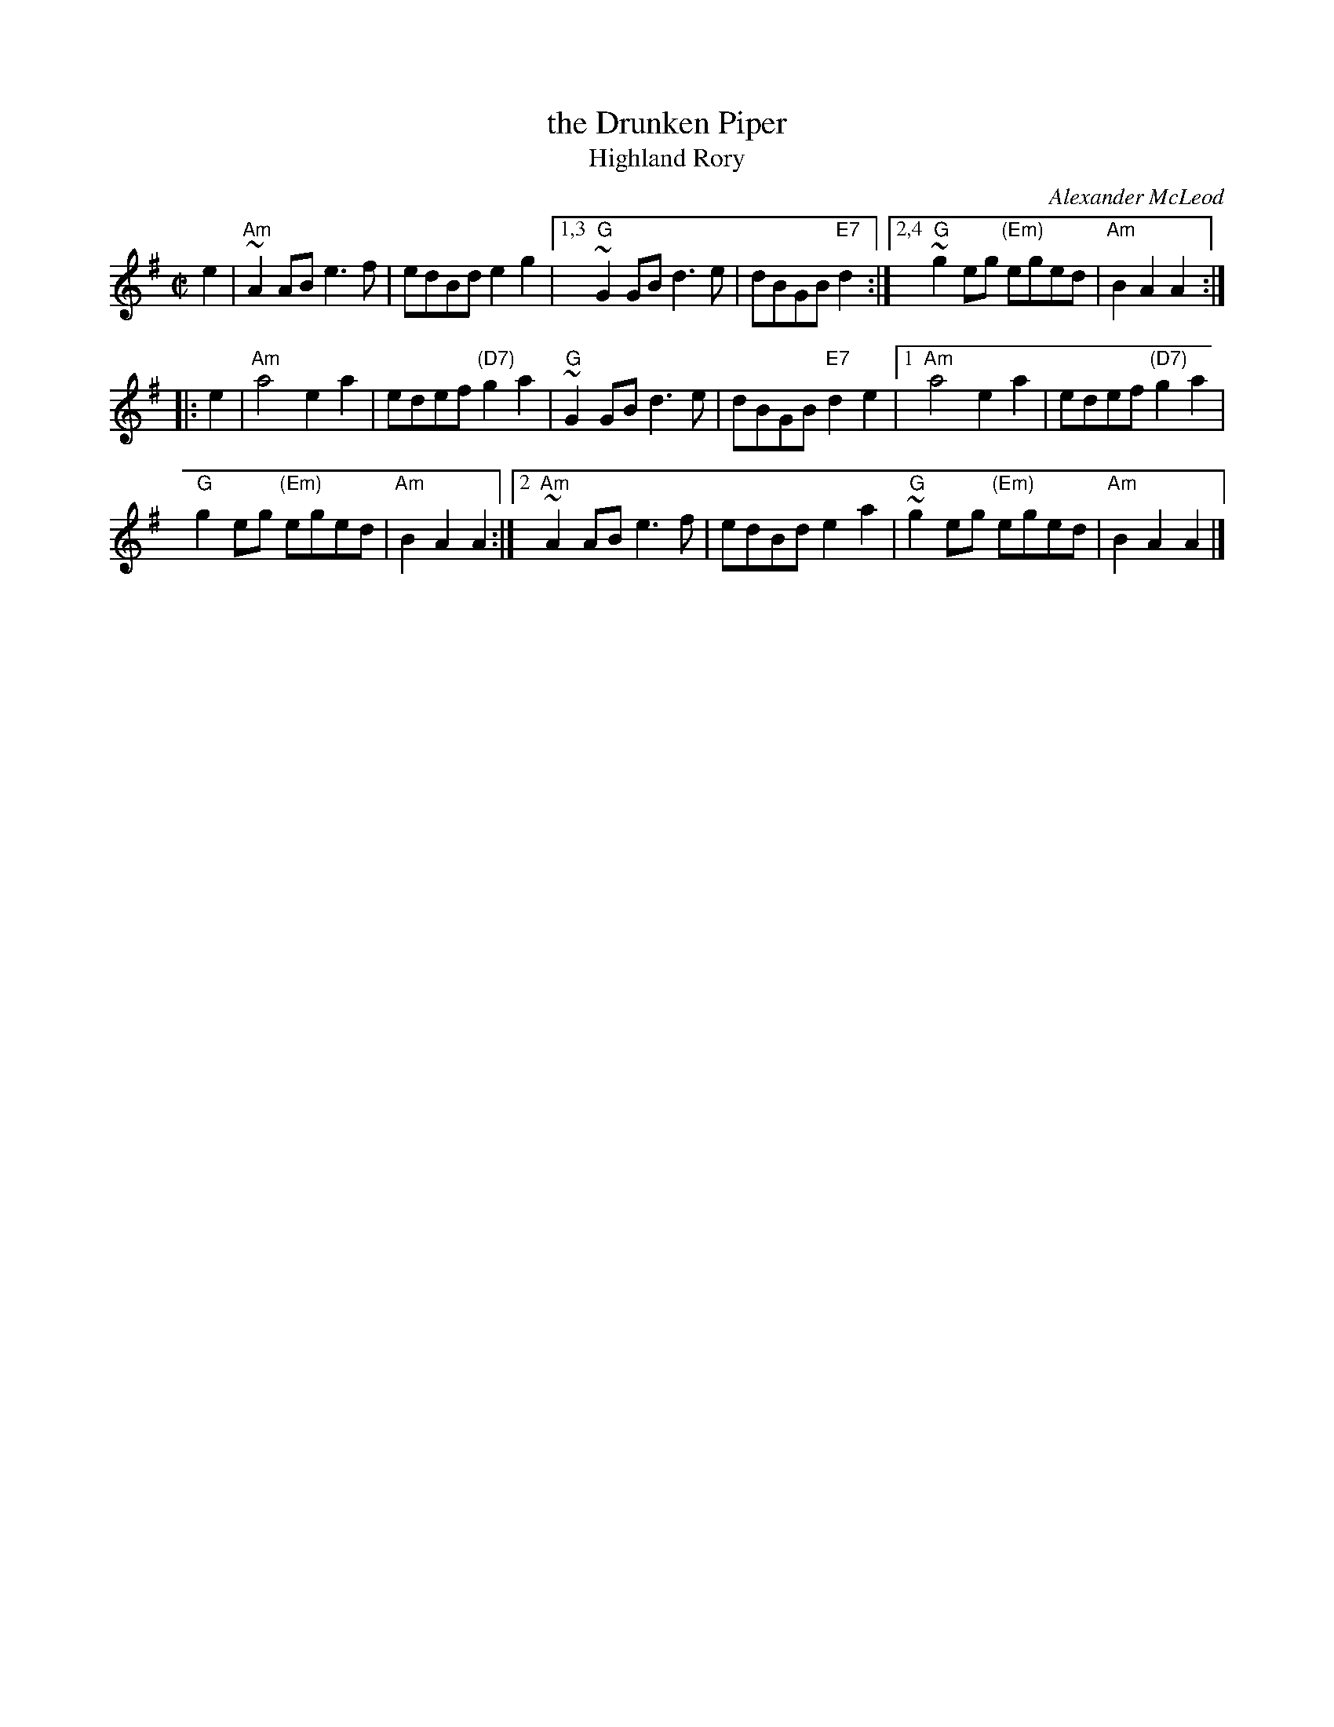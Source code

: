 X: 1
T: the Drunken Piper
T: Highland Rory
C: Alexander McLeod
B: RSDS-13
B: Scots Guards
Z: John Chambers <jc:trillian.mit.edu>
N: Can also be accompanied by A major chords without changing the melody.
M: C|
L: 1/8
K: ADor
e2 \
| "Am"~A2AB e3f | edBd e2g2 |\
[1,3 "G"~G2GB d3e | dBGB "E7"d2 :|\
[2,4 "G"~g2eg "(Em)"eged | "Am"B2A2 A2 :|
|: e2 |\
"Am"a4 e2a2 | edef "(D7)"g2a2 |\
"G"~G2GB d3e | dBGB "E7"d2e2 |\
[1 "Am"a4 e2a2 | edef "(D7)"g2a2 |
"G"g2eg "(Em)"eged | "Am"B2A2 A2 :|\
[2 "Am"~A2AB e3f | edBd e2a2 |\
"G"~g2eg "(Em)"eged | "Am"B2A2 A2 |]
